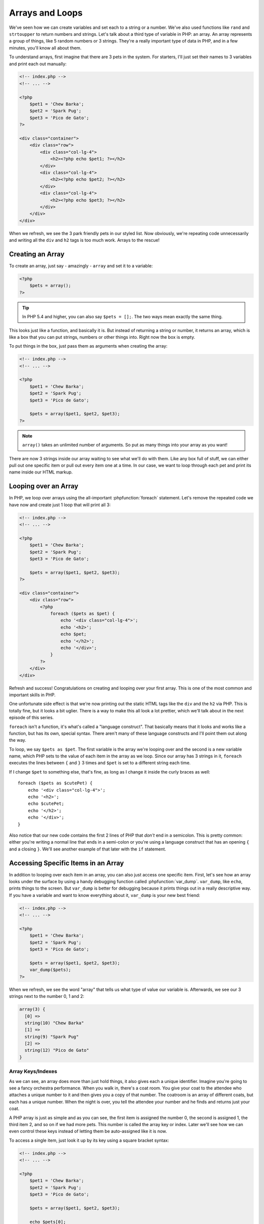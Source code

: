 Arrays and Loops
================

We've seen how we can create variables and set each to a string or a number.
We've also used functions like ``rand`` and ``strtoupper`` to return numbers
and strings. Let's talk about a third type of variable in PHP: an array.
An array represents a group of things, like 5 random numbers or 3 strings.
They're a really important type of data in PHP, and in a few minutes, you'll
know all about them.

To understand arrays, first imagine that there are 3 pets in the system.
For starters, I'll just set their names to 3 variables and print each out
manually:

.. code-block:: html+php

    <!-- index.php -->
    <!-- ... -->

    <?php
        $pet1 = 'Chew Barka';
        $pet2 = 'Spark Pug';
        $pet3 = 'Pico de Gato';
    ?>

    <div class="container">
        <div class="row">
            <div class="col-lg-4">
                <h2><?php echo $pet1; ?></h2>
            </div>
            <div class="col-lg-4">
                <h2><?php echo $pet2; ?></h2>
            </div>
            <div class="col-lg-4">
                <h2><?php echo $pet3; ?></h2>
            </div>
        </div>
    </div>

When we refresh, we see the 3 park friendly pets in our styled list. Now obviously, we're
repeating code unnecessarily and writing all the ``div`` and ``h2`` tags is too much work. 
Arrays to the rescue!

Creating an Array
-----------------

To create an array, just say - amazingly - ``array`` and set it to a variable:

.. code-block:: html+php

    <?php
        $pets = array();
    ?>

.. tip::

    In PHP 5.4 and higher, you can also say ``$pets = [];``. The two ways
    mean exactly the same thing.

This looks just like a function, and basically it is. But instead of returning
a string or number, it returns an array, which is like a box that you can
put strings, numbers or other things into. Right now the box is empty.

To put things in the box, just pass them as arguments when creating
the array:

.. code-block:: html+php

    <!-- index.php -->
    <!-- ... -->

    <?php
        $pet1 = 'Chew Barka';
        $pet2 = 'Spark Pug';
        $pet3 = 'Pico de Gato';

        $pets = array($pet1, $pet2, $pet3);
    ?>

.. note::

    ``array()`` takes an unlimited number of arguments. So put as many things
    into your array as you want!

There are now 3 strings inside our array waiting to see what we'll do with
them. Like any box full of stuff, we can either pull out one specific
item or pull out every item one at a time. In our case, we want to loop through 
each pet and print its name inside our HTML markup.

.. _php-foreach:

Looping over an Array
---------------------

In PHP, we loop over arrays using the all-important :phpfunction:`foreach`
statement. Let's remove the repeated code we have now and create just 1 loop
that will print all 3:

.. code-block:: html+php

    <!-- index.php -->
    <!-- ... -->

    <?php
        $pet1 = 'Chew Barka';
        $pet2 = 'Spark Pug';
        $pet3 = 'Pico de Gato';

        $pets = array($pet1, $pet2, $pet3);
    ?>

    <div class="container">
        <div class="row">
            <?php
                foreach ($pets as $pet) {
                    echo '<div class="col-lg-4">';
                    echo '<h2>';
                    echo $pet;
                    echo '</h2>';
                    echo '</div>';
                }
            ?>
        </div>
    </div>

Refresh and success! Congratulations on creating and looping over your first
array. This is one of the most common and important skills in PHP.

One unfortunate side effect is that we're now printing out the static HTML
tags like the ``div`` and the ``h2`` via PHP. This is totally fine, but it
looks a bit uglier. There is a way to make this all look a lot prettier,
which we'll talk about in the next episode of this series.

``foreach`` isn't a function, it's what's called a "language construct".
That basically means that it looks and works like a function, but has its own,
special syntax. There aren't many of these language constructs and I'll point
them out along the way.

To loop, we say ``$pets as $pet``. The first variable is the array we're looping
over and the second is a new variable name, which PHP sets to the value of each
item in the array as we loop. Since our array has 3 strings in it, ``foreach``
executes the lines between ``{`` and ``}`` 3 times and ``$pet`` is set to a
different string each time.

If I change ``$pet`` to something else, that's fine, as long as I change it
inside the curly braces as well::

    foreach ($pets as $cutePet) {
        echo '<div class="col-lg-4">';
        echo '<h2>';
        echo $cutePet;
        echo '</h2>';
        echo '</div>';
    }

Also notice that our new code contains the first 2 lines of PHP that *don't*
end in a semicolon. This is pretty common: either you're writing a normal
line that ends in a semi-colon or you're using a language construct that has
an opening ``{`` and a closing ``}``. We'll see another example of that later
with the ``if`` statement.

Accessing Specific Items in an Array
------------------------------------

In addition to looping over each item in an array, you can also just access
one specific item. First, let's see how an array looks under the
surface by using a handy debugging function called :phpfunction:`var_dump`.
``var_dump``, like ``echo``, prints things to the screen. But ``var_dump``
is better for debugging because it prints things out in a really descriptive
way. If you have a variable and want to know everything about it, ``var_dump``
is your new best friend:

.. code-block:: html+php

    <!-- index.php -->
    <!-- ... -->

    <?php
        $pet1 = 'Chew Barka';
        $pet2 = 'Spark Pug';
        $pet3 = 'Pico de Gato';

        $pets = array($pet1, $pet2, $pet3);
        var_dump($pets);
    ?>

When we refresh, we see the word "array" that tells us what type of value
our variable is. Afterwards, we see our 3 strings next to the number 0, 1
and 2:

.. code-block:: text

    array(3) {
      [0] =>
      string(10) "Chew Barka"
      [1] =>
      string(9) "Spark Pug"
      [2] =>
      string(12) "Pico de Gato"
    }

Array Keys/Indexes
~~~~~~~~~~~~~~~~~~

As we can see, an array does more than just hold things, it also gives each
a unique identifier. Imagine you're going to see a fancy orchestra
performance. When you walk in, there's a coat room. You give your coat to
the attendee who attaches a unique number to it and then gives you a copy
of that number. The coatroom is an array of different coats, but each has
a unique number. When the night is over, you tell the attendee your number
and he finds and returns just your coat.

A PHP array is just as simple and as you can see, the first item is assigned
the number 0, the second is assigned 1, the third item 2, and so on if we had 
more pets. This number is called the array key or index. Later we'll see how 
we can even control these keys instead of letting them be auto-assigned like
it is now.

To access a single item, just look it up by its key using a square bracket
syntax:

.. code-block:: html+php

    <!-- index.php -->
    <!-- ... -->

    <?php
        $pet1 = 'Chew Barka';
        $pet2 = 'Spark Pug';
        $pet3 = 'Pico de Gato';

        $pets = array($pet1, $pet2, $pet3);

        echo $pets[0];
        echo $pets[2];
    ?>

When we fresh, we see the first and third pets printed. Now we have real
control! But be careful, if you try to use an index that doesn't exist, PHP
gets angry::

    echo $pets[3];

.. highlights::

    Notice: Undefined offset: 3 in /path/to/project/index.php on line 87

We'll talk more about array keys in the next chapter.

Putting other Stuff into an Array
---------------------------------

We've only put strings into our array so far, but we can really put anything there,
like a number:

.. code-block:: html+php

    <!-- index.php -->
    <!-- ... -->

    <?php
        $pet1 = 'Chew Barka';
        $pet2 = 'Spark Pug';
        $pet3 = 'Pico de Gato';

        $pets = array($pet1, $pet2, $pet3, 14);
    ?>

It's not a particularly exciting pet name, but when we refresh, we see 14
in our pet list.

An array is just a container that can hold anything. Each item in the array
is given a unique key or index, which we can use to reference that item later
if we need to. Heck, we can even put another array inside our array. We'll
try that craziness next!

Arrays have a lot more power, alternate syntaxes and a `load of functions`_
that can operate on them. But right now, let's practice with the activities!

.. _`load of functions`: http://php.net/manual/en/ref.array.php
